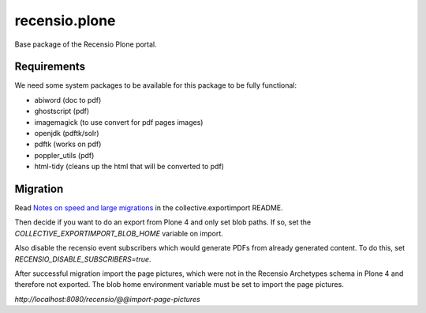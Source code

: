 ==============
recensio.plone
==============

Base package of the Recensio Plone portal.

Requirements
============

We need some system packages to be available for this package to be fully functional:

- abiword (doc to pdf)
- ghostscript (pdf)
- imagemagick (to use convert for pdf pages images)
- openjdk (pdftk/solr)
- pdftk (works on pdf)
- poppler_utils (pdf)
- html-tidy (cleans up the html that will be converted to pdf)


Migration
=========

Read `Notes on speed and large migrations <https://github.com/collective/collective.exportimport#notes-on-speed-and-large-migrations>`_ in the collective.exportimport README.

Then decide if you want to do an export from Plone 4 and only set blob paths.
If so, set the `COLLECTIVE_EXPORTIMPORT_BLOB_HOME` variable on import.

Also disable the recensio event subscribers which would generate PDFs from already generated content.
To do this, set `RECENSIO_DISABLE_SUBSCRIBERS=true`.

After successful migration import the page pictures, which were not in the Recensio Archetypes schema in Plone 4 and therefore not exported.
The blob home environment variable must be set to import the page pictures.

`http://localhost:8080/recensio/@@import-page-pictures`
